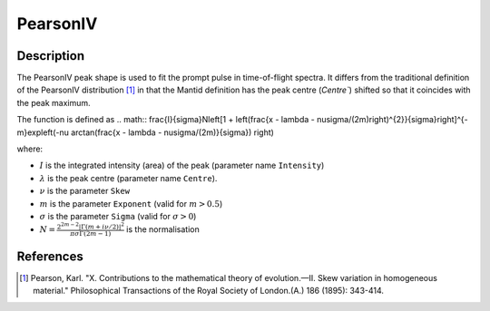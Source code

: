 .. _func-PearsonIV:

=========
PearsonIV
=========

.. index:: PearsonIV

Description
-----------

The PearsonIV peak shape is used to fit the prompt pulse in time-of-flight spectra.
It differs from the traditional definition of the PearsonIV distribution [1]_ in that the Mantid definition has the peak
centre (`Centre``) shifted so that it coincides with the peak maximum.

The function is defined as
.. math:: \frac{I}{\sigma}N\left[1 + \left(\frac{x - \lambda  - \nu\sigma/(2m)\right)^{2}}{\sigma}\right]^{-m}\exp\left(-\nu \arctan(\frac{x - \lambda - \nu\sigma/(2m)}{\sigma}) \right)

where:

- :math:`I` is the integrated intensity (area) of the peak (parameter name ``Intensity``)
- :math:`\lambda` is the peak centre (parameter name ``Centre``).
- :math:`\nu` is the parameter ``Skew``
- :math:`m` is the parameter ``Exponent`` (valid for :math:`m > 0.5`)
- :math:`\sigma` is the parameter ``Sigma`` (valid for :math:`\sigma > 0`)
- :math:`N = \frac{2^{2m-2}\left|\Gamma(m+i\nu/2)\right|^2}{\pi\sigma\Gamma(2m-1)}` is the normalisation


.. attributes::

.. properties::

References
----------

.. [1] Pearson, Karl. "X. Contributions to the mathematical theory of evolution.—II. Skew variation in homogeneous material." Philosophical Transactions of the Royal Society of London.(A.) 186 (1895): 343-414.

.. categories::

.. sourcelink::
